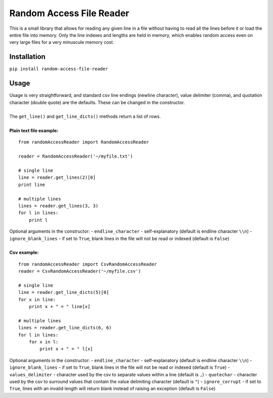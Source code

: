 Random Access File Reader
-------------------------

| This is a small library that allows for reading any given line in a file without having to read all the lines before it
  or load the entire file into memory.  Only the line indexes and lengths are held in memory, which enables random
  access even on very large files for a very minuscule memory cost.

Installation
============
``pip install random-access-file-reader``

Usage
=====

| Usage is very straightforward, and standard csv line endings (newline character), value delimiter (comma), and
  quotation character (double quote) are the defaults.  These can be changed in the constructor.
|
| The ``get_line()`` and ``get_line_dicts()`` methods return a list of rows.
|
| **Plain text file example:**

::

    from randomAccessReader import RandomAccessReader

    reader = RandomAccessReader('~/myfile.txt')

    # single line
    line = reader.get_lines(2)[0]
    print line

    # multiple lines
    lines = reader.get_lines(3, 3)
    for l in lines:
        print l

| Optional arguments in the constructor:
   - ``endline_character`` - self-explanatory (default is endline character ``\\n``)
   - ``ignore_blank_lines`` - if set to ``True``, blank lines in the file will not be read or indexed (default is ``False``)

|
| **Csv example:**

::

    from randomAccessReader import CsvRandomAccessReader
    reader = CsvRandomAccessReader('~/myfile.csv')

    # single line
    line = reader.get_line_dicts(5)[0]
    for x in line:
        print x + " = " line[x]

    # multiple lines
    lines = reader.get_line_dicts(6, 6)
    for l in lines:
        for x in l:
            print x + " = " l[x]

| Optional arguments in the constructor:
 - ``endline_character`` - self-explanatory (default is endline character ``\\n``)
 - ``ignore_blank_lines`` - if set to ``True``, blank lines in the file will not be read or indexed (default is ``True``)
 - ``values_delimiter`` - character used by the csv to separate values within a line (default is ``,``)
 - ``quotechar`` - character used by the csv to surround values that contain the value delimiting character (default is ``"``)
 - ``ignore_corrupt`` - if set to ``True``, lines with an invalid length will return blank instead of raising an exception (default is ``False``)

